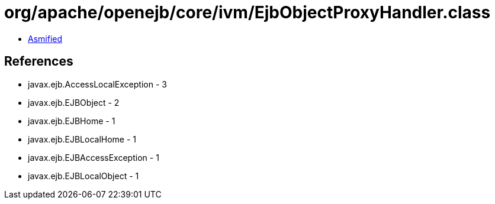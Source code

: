 = org/apache/openejb/core/ivm/EjbObjectProxyHandler.class

 - link:EjbObjectProxyHandler-asmified.java[Asmified]

== References

 - javax.ejb.AccessLocalException - 3
 - javax.ejb.EJBObject - 2
 - javax.ejb.EJBHome - 1
 - javax.ejb.EJBLocalHome - 1
 - javax.ejb.EJBAccessException - 1
 - javax.ejb.EJBLocalObject - 1
